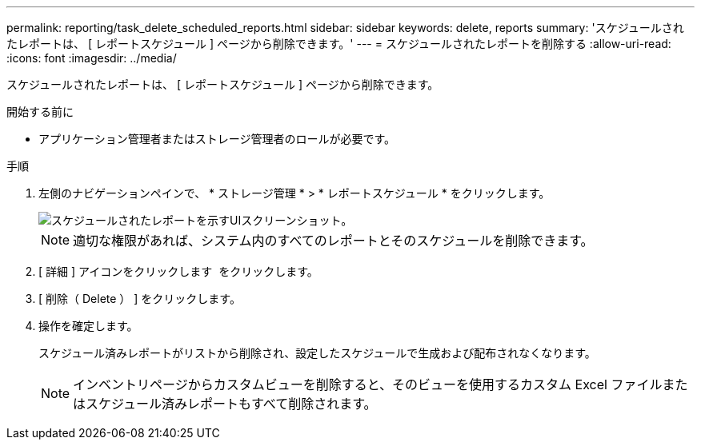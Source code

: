 ---
permalink: reporting/task_delete_scheduled_reports.html 
sidebar: sidebar 
keywords: delete, reports 
summary: 'スケジュールされたレポートは、 [ レポートスケジュール ] ページから削除できます。' 
---
= スケジュールされたレポートを削除する
:allow-uri-read: 
:icons: font
:imagesdir: ../media/


[role="lead"]
スケジュールされたレポートは、 [ レポートスケジュール ] ページから削除できます。

.開始する前に
* アプリケーション管理者またはストレージ管理者のロールが必要です。


.手順
. 左側のナビゲーションペインで、 * ストレージ管理 * > * レポートスケジュール * をクリックします。
+
image::../media/scheduled_reports_2.gif[スケジュールされたレポートを示すUIスクリーンショット。]

+
[NOTE]
====
適切な権限があれば、システム内のすべてのレポートとそのスケジュールを削除できます。

====
. [ 詳細 ] アイコンをクリックします image:../media/more_icon.gif[""] をクリックします。
. [ 削除（ Delete ） ] をクリックします。
. 操作を確定します。
+
スケジュール済みレポートがリストから削除され、設定したスケジュールで生成および配布されなくなります。

+
[NOTE]
====
インベントリページからカスタムビューを削除すると、そのビューを使用するカスタム Excel ファイルまたはスケジュール済みレポートもすべて削除されます。

====

